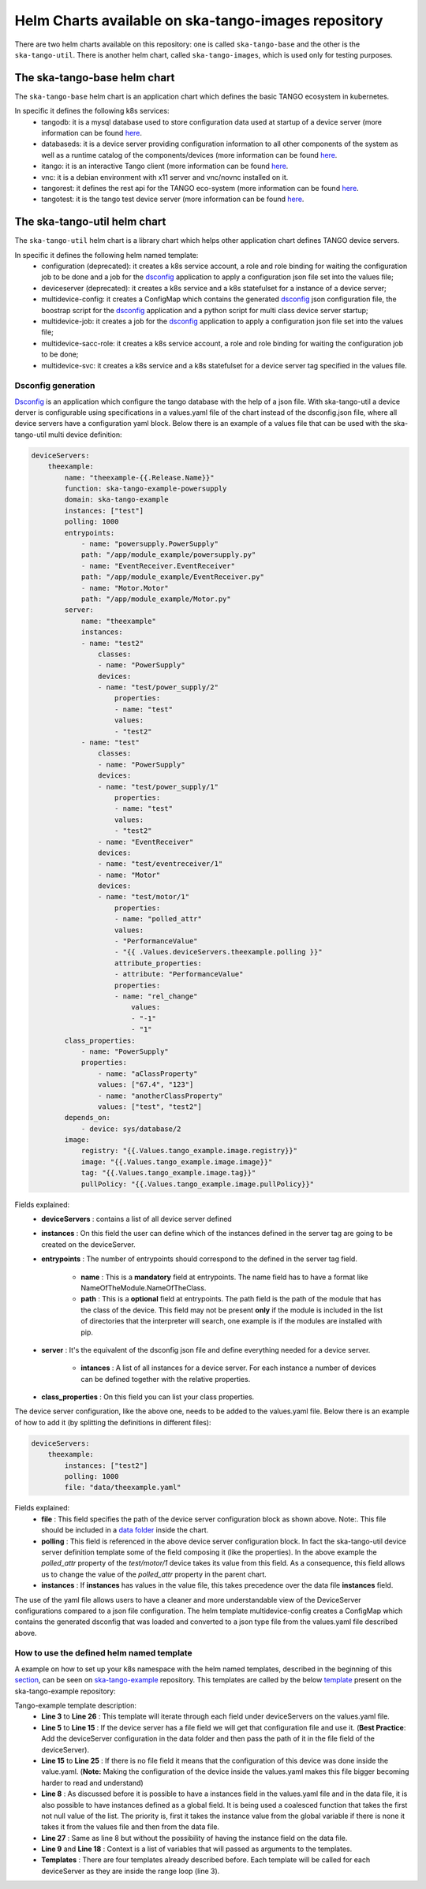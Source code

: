 Helm Charts available on ska-tango-images repository
====================================================

There are two helm charts available on this repository: one is called ``ska-tango-base`` and the other is the ``ska-tango-util``.
There is another helm chart, called ``ska-tango-images``, which is used only for testing purposes. 

The ska-tango-base helm chart
-------------------------

The ``ska-tango-base`` helm chart is an application chart which defines the basic TANGO ecosystem in kubernetes. 

In specific it defines the following k8s services: 
 - tangodb: it is a mysql database used to store configuration data used at startup of a device server (more information can be found `here <https://tango-controls.readthedocs.io/en/latest/reference/glossary.html#term-tango-database>`__.
 - databaseds: it is a device server providing configuration information to all other components of the system as well as a runtime catalog of the components/devices (more information can be found `here <https://tango-controls.readthedocs.io/en/latest/reference/glossary.html#term-tango-host>`__.
 - itango: it is an interactive Tango client (more information can be found `here <https://gitlab.com/tango-controls/itango>`__.
 - vnc: it is a debian environment with x11 server and vnc/novnc installed on it.
 - tangorest: it defines the rest api for the TANGO eco-system  (more information can be found `here <https://tango-controls.readthedocs.io/en/latest/installation/vm/tangobox.html?highlight=rest#rest-api>`__.
 - tangotest: it is the tango test device server (more information can be found `here <https://gitlab.com/tango-controls/TangoTest>`__.


The ska-tango-util helm chart
-------------------------

The ``ska-tango-util`` helm chart is a library chart which helps other application chart defines TANGO device servers.

In specific it defines the following helm named template: 
 - configuration (deprecated): it creates a k8s service account, a role and role binding for waiting the configuration job to be done and a job for the `dsconfig <https://github.com/MaxIV-KitsControls/lib-maxiv-dsconfig>`_ application to apply a configuration json file set into the values file;
 - deviceserver (deprecated): it creates a k8s service and a k8s statefulset for a instance of a device server;
 - multidevice-config: it creates a ConfigMap which contains the generated `dsconfig <https://github.com/MaxIV-KitsControls/lib-maxiv-dsconfig>`_ json configuration file, the boostrap script for the `dsconfig <https://github.com/MaxIV-KitsControls/lib-maxiv-dsconfig>`_ application and a python script for multi class device server startup;
 - multidevice-job: it creates a job for the `dsconfig <https://github.com/MaxIV-KitsControls/lib-maxiv-dsconfig>`_ application to apply a configuration json file set into the values file;
 - multidevice-sacc-role: it creates a k8s service account, a role and role binding for waiting the configuration job to be done;
 - multidevice-svc: it creates a k8s service and a k8s statefulset for a device server tag specified in the values file.


Dsconfig generation
+++++++++++++++++++

`Dsconfig <https://github.com/MaxIV-KitsControls/lib-maxiv-dsconfig>`_ is an application which configure the tango database with the help of a json file.
With ska-tango-util a device derver is configurable using specifications in a values.yaml file of the chart instead of the dsconfig.json file, where all device servers have a configuration yaml block.
Below there is an example of a values file that can be used with the ska-tango-util multi device definition: 

.. code-block:: console

    deviceServers: 
        theexample: 
            name: "theexample-{{.Release.Name}}"
            function: ska-tango-example-powersupply
            domain: ska-tango-example
            instances: ["test"]
            polling: 1000
            entrypoints:
                - name: "powersupply.PowerSupply"
                path: "/app/module_example/powersupply.py"
                - name: "EventReceiver.EventReceiver"
                path: "/app/module_example/EventReceiver.py"
                - name: "Motor.Motor"
                path: "/app/module_example/Motor.py"
            server:
                name: "theexample"
                instances:
                - name: "test2"
                    classes: 
                    - name: "PowerSupply"
                    devices: 
                    - name: "test/power_supply/2"
                        properties:
                        - name: "test"
                        values: 
                        - "test2"
                - name: "test"
                    classes: 
                    - name: "PowerSupply"
                    devices: 
                    - name: "test/power_supply/1"
                        properties:
                        - name: "test"
                        values: 
                        - "test2"
                    - name: "EventReceiver"
                    devices: 
                    - name: "test/eventreceiver/1"
                    - name: "Motor"
                    devices: 
                    - name: "test/motor/1"
                        properties:
                        - name: "polled_attr"
                        values: 
                        - "PerformanceValue"
                        - "{{ .Values.deviceServers.theexample.polling }}"
                        attribute_properties:
                        - attribute: "PerformanceValue"
                        properties: 
                        - name: "rel_change"
                            values: 
                            - "-1"
                            - "1"
            class_properties:
                - name: "PowerSupply"
                properties:
                    - name: "aClassProperty"
                    values: ["67.4", "123"]
                    - name: "anotherClassProperty"
                    values: ["test", "test2"]
            depends_on:
                - device: sys/database/2
            image:
                registry: "{{.Values.tango_example.image.registry}}"
                image: "{{.Values.tango_example.image.image}}"
                tag: "{{.Values.tango_example.image.tag}}"
                pullPolicy: "{{.Values.tango_example.image.pullPolicy}}"
    

Fields explained:
 - **deviceServers** : contains a list of all device server defined
 - **instances** : On this field the user can define which of the instances defined in the server tag are going to be created on the deviceServer. 
 - **entrypoints** : The number of entrypoints should correspond to the defined in the server tag field. 
  
    - **name** : This is a **mandatory** field at entrypoints. The name field has to have a format like NameOfTheModule.NameOfTheClass.
    - **path** : This is a **optional** field at entrypoints. The path field is the path of the module that has the class of the device. This field may not be present **only** if the module is included in the list of directories that the interpreter will search, one example is if the modules are installed with pip.
 
 - **server** : It's the equivalent of the dsconfig json file and define everything needed for a device server.

    - **intances** : A list of all instances for a device server. For each instance a number of devices can be defined together with the relative properties.
 - **class_properties** : On this field you can list your class properties.

The device server configuration, like the above one, needs to be added to the values.yaml file. Below there is an example of how to add it (by splitting the definitions in different files):

.. code-block:: console

    deviceServers:
        theexample:
            instances: ["test2"]
            polling: 1000
            file: "data/theexample.yaml"

Fields explained:
    - **file** : This field specifies the path of the device server configuration block as shown above. Note:. This file should be included in a `data folder <https://gitlab.com/ska-telescope/ska-tango-example/-/tree/master/charts/ska-tango-example/data>`__ inside the chart.
    - **polling** : This field is referenced in the above device server configuration block. In fact the ska-tango-util device server definition template some of the field composing it (like the properties). In the above example the *polled_attr* property of the *test/motor/1* device takes its value from this field. As a consequence, this field allows us to change the value of the *polled_attr* property in the parent chart.
    - **instances** : If **instances** has values ​​in the value file, this takes precedence over the data file **instances** field.

The use of the yaml file allows users to have a cleaner and more understandable view of the DeviceServer configurations compared to a json file configuration. 
The helm template multidevice-config creates a ConfigMap which contains the generated dsconfig that was loaded and converted to a json type file from the values.yaml file described above.  


How to use the defined helm named template
++++++++++++++++++++++++++++++++++++++++++

A example on how to set up your k8s namespace with the helm named templates, described in the beginning of this `section <#the-ska-tango-util-helm-chart>`_, can be seen on `ska-tango-example <https://gitlab.com/ska-telescope/ska-tango-example>`_ repository.
This templates are called by the below `template <https://gitlab.com/ska-telescope/ska-tango-example/-/blob/master/charts/ska-tango-example/templates/deviceservers.yaml>`_ present on the ska-tango-example repository:

.. code-block:: console
    :linenos:

    {{ $localchart := . }}

    {{- range $key, $deviceserver := .Values.deviceServers }}

    {{- if hasKey $deviceserver "file"}}

    {{- $filedeviceserver := $.Files.Get $deviceserver.file | fromYaml }}
    {{- $_ := set $filedeviceserver "instances" (coalesce $localchart.Values.global.instances $deviceserver.instances $filedeviceserver.instances) }}
    {{- $context := dict "name" $key "deviceserver" $filedeviceserver "image" $deviceserver.image "local" $localchart }}
    {{ template "ska-tango-util.multidevice-config.tpl" $context }}
    {{ template "ska-tango-util.multidevice-sacc-role.tpl" $context }}
    {{ template "ska-tango-util.multidevice-job.tpl" $context }}
    {{ template "ska-tango-util.multidevice-svc.tpl" $context }}

    {{- else }}

    {{- $_ := set $deviceserver "instances" (coalesce $localchart.Values.global.instances $deviceserver.instances) }}
    {{- $context := dict "name" $key "deviceserver" $deviceserver "image" $deviceserver.image "local" $localchart }}
    {{ template "ska-tango-util.multidevice-config.tpl" $context }}
    {{ template "ska-tango-util.multidevice-sacc-role.tpl" $context }}
    {{ template "ska-tango-util.multidevice-job.tpl" $context }}
    {{ template "ska-tango-util.multidevice-svc.tpl" $context }}

    {{- end }}

    {{- end }} # deviceservers

Tango-example template description:
    - **Line 3**  to **Line 26** : This template will iterate through each field under deviceServers on the values.yaml file.
    - **Line 5**  to **Line 15** : If the device server has a file field we will get that configuration file and use it. (**Best Practice**: Add the deviceServer configuration in the data folder and then pass the path of it in the file field of the deviceServer).
    - **Line 15** to **Line 25** : If there is no file field it means that the configuration of this device was done inside the value.yaml. (**Note:** Making the configuration of the device inside the values.yaml makes this file bigger becoming harder to read and understand)
    - **Line 8**  : As discussed before it is possible to have a instances field in the values.yaml file and in the data file, it is also possible to have instances defined as a global field. It is being used a coalesced function that takes the first not null value of the list. The priority is, first it takes the instance value from the global variable if there is none it takes it from the values file and then from the data file.
    - **Line 27** : Same as line 8 but without the possibility of having the instance field on the data file.
    - **Line 9** and **Line 18** : Context is a list of variables that will passed as arguments to the templates.
    - **Templates** : There are four templates already described before. Each template will be called for each deviceServer as they are inside the range loop (line 3).